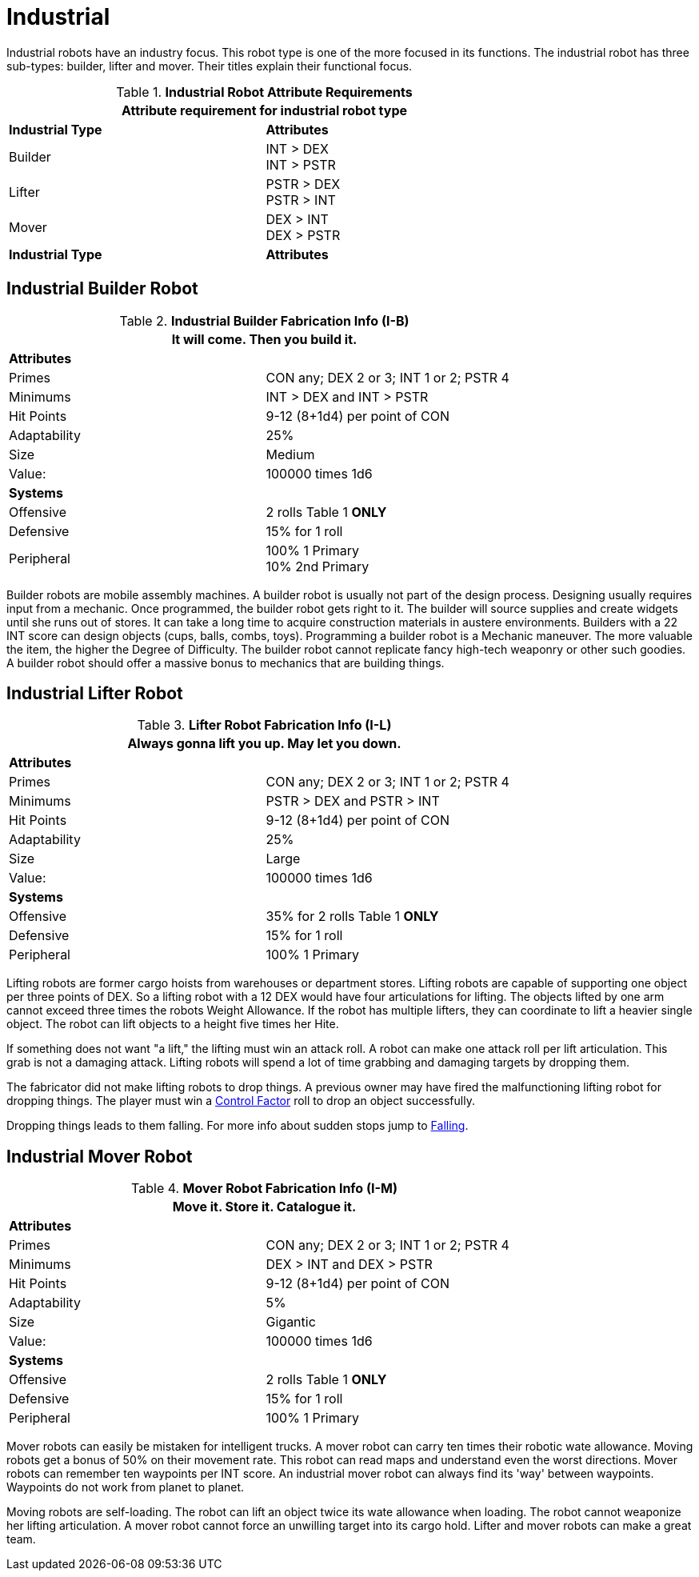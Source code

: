 = Industrial

Industrial robots have an industry focus.
This robot type is one of the more focused in its functions.
The industrial robot has three sub-types: builder, lifter and mover. 
Their titles explain their functional focus.

// new table for 6.0
//  Robot Attribute Requirements 
.*Industrial Robot Attribute Requirements*
[width="75%",cols="2*<"]
|===
2+<| Attribute requirement for industrial robot type

s|Industrial Type
s|Attributes

|Builder
|INT > DEX + 
INT > PSTR

|Lifter
|PSTR > DEX  + 
PSTR > INT

|Mover
|DEX > INT + 
DEX > PSTR

s|Industrial Type
s|Attributes
|===

== Industrial Builder Robot

//  Construction Fabrication Data 
.*Industrial Builder Fabrication Info (I-B)*
[width="75%",cols="2*<"]
|===
2+<|It will come. Then you build it.

2+<|*Attributes*

|Primes
|CON any; DEX 2 or 3; INT 1 or 2; PSTR 4

|Minimums
|INT > DEX and INT > PSTR

|Hit Points
|9-12 (8+1d4) per point of CON

|Adaptability
|25%

|Size
|Medium

|Value:
|100000 times 1d6

2+<|*Systems*

|Offensive
|2 rolls Table 1 *ONLY*

|Defensive
|15% for 1 roll

|Peripheral
|100% 1 Primary +
10% 2nd Primary
|===

Builder robots are mobile assembly machines.
A builder robot is usually not part of the design process.
Designing usually requires input from a mechanic.
Once programmed, the builder robot gets right to it.
The builder will source supplies and create widgets until she runs out of stores. 
It can take a long time to acquire construction materials in austere environments.
Builders with a 22 INT score can design objects (cups, balls, combs, toys).
Programming a builder robot is a Mechanic maneuver.
The more valuable the item, the higher the Degree of Difficulty.
The builder robot cannot replicate fancy high-tech weaponry or other such goodies.
A builder robot should offer a massive bonus to mechanics that are building things.

== Industrial Lifter Robot

//  Lifting Fabrication Data 
.*Lifter Robot Fabrication Info (I-L)*
[width="75%",cols="2*<"]
|===
2+<|Always gonna lift you up. May let you down.

2+<|*Attributes*

|Primes
|CON any; DEX 2 or 3; INT 1 or 2; PSTR 4

|Minimums
|PSTR > DEX and PSTR > INT

|Hit Points
|9-12 (8+1d4) per point of CON

|Adaptability
|25%

|Size
|Large

|Value:
|100000 times 1d6

2+<|*Systems*

|Offensive
|35% for 2 rolls Table 1 *ONLY*

|Defensive
|15% for 1 roll

|Peripheral
|100% 1 Primary
|===

Lifting robots are former cargo hoists from warehouses or department stores.
Lifting robots are capable of supporting one object per three points of DEX.
So a lifting robot with a 12 DEX would have four articulations for lifting.
The objects lifted by one arm cannot exceed three times the robots Weight Allowance.
If the robot has multiple lifters, they can coordinate to lift a heavier single object.
The robot can lift objects to a height five times her Hite.

If something does not want "a lift," the lifting must win an attack roll. 
A robot can make one attack roll per lift articulation.
This grab is not a damaging attack. 
Lifting robots will spend a lot of time grabbing and damaging targets by dropping them.

The fabricator did not make lifting robots to drop things.
A previous owner may have fired the malfunctioning lifting robot for dropping things. 
The player must win a xref:i-roll_playing_rules:CH05_Robots_Z_CF.adoc[Control Factor,window=_blank] roll to drop an object successfully.

Dropping things leads to them falling. 
For more info about sudden stops jump to xref:i-roll_playing_rules:CH19_Terrain.adoc#_falling[Falling,window=_blank].

== Industrial Mover Robot

//  Moving Robot Fabrication Data 
.*Mover Robot Fabrication Info (I-M)*
[width="75%",cols="2*<"]
|===
2+<|Move it. Store it. Catalogue it.

2+<|*Attributes*

|Primes
|CON any; DEX 2 or 3; INT 1 or 2; PSTR 4

|Minimums
|DEX > INT and DEX > PSTR

|Hit Points
|9-12 (8+1d4) per point of CON

|Adaptability
|5%

|Size
|Gigantic

|Value:
|100000 times 1d6

2+<|*Systems*

|Offensive
|2 rolls Table 1 *ONLY*

|Defensive
|15% for 1 roll

|Peripheral
|100% 1 Primary
|===

Mover robots can easily be mistaken for intelligent trucks.  
A mover robot can carry ten times their robotic wate allowance.
Moving robots get a bonus of 50% on their movement rate.
This robot can read maps and understand even the worst directions.
Mover robots can remember ten waypoints per INT score. 
An industrial mover robot can always find its 'way' between waypoints. 
Waypoints do not work from planet to planet.

Moving robots are self-loading. 
The robot can lift an object twice its wate allowance when loading.
The robot cannot weaponize her lifting articulation.
A mover robot cannot force an unwilling target into its cargo hold.
Lifter and mover robots can make a great team. 
